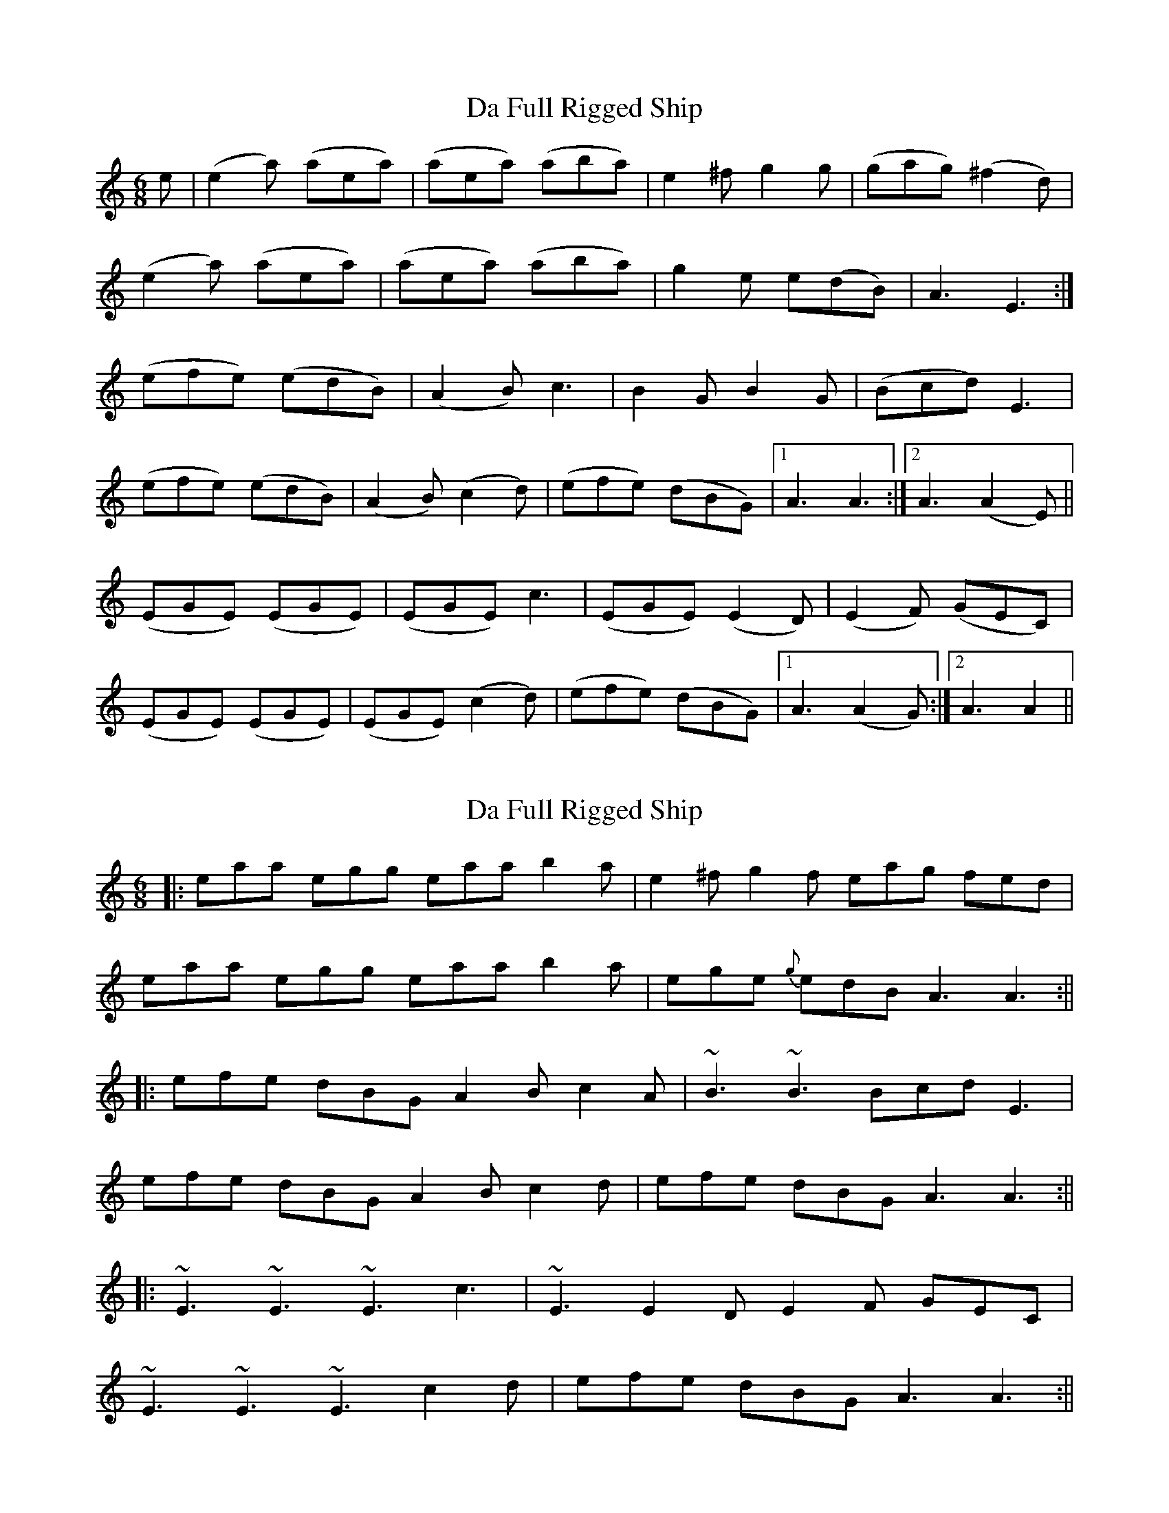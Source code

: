 X: 1
T: Da Full Rigged Ship
Z: Musicalbison
S: https://thesession.org/tunes/878#setting878
R: jig
M: 6/8
L: 1/8
K: Amin
e|(e2 a) (aea)|(aea) (aba)|e2 ^f g2 g|(gag) (^f2 d)|
(e2 a) (aea)|(aea) (aba)|g2 e e(dB)|A3 E3:|
(efe) (edB)|(A2 B) c3|B2 G B2 G|(Bcd) E3|
(efe) (edB)|(A2 B) (c2 d)|(efe) (dBG)|1A3 A3:|2 A3 (A2 E)||
(EGE) (EGE)|(EGE) c3|(EGE) (E2 D)|(E2 F) (GEC)|
(EGE) (EGE)|(EGE) (c2 d)|(efe) (dBG)|1A3 (A2 G):|2 A3 A2||
X: 2
T: Da Full Rigged Ship
Z: Will Harmon
S: https://thesession.org/tunes/878#setting14059
R: jig
M: 6/8
L: 1/8
K: Amin
|:eaa egg eaa b2 a|e2 ^f g2 f eag fed|eaa egg eaa b2 a|ege {g}edB A3 A3:|||:efe dBG A2 B c2 A|~B3 ~B3 Bcd E3|efe dBG A2 B c2 d|efe dBG A3 A3:|||:~E3 ~E3 ~E3 c3|~E3 E2 D E2 F GEC|~E3 ~E3 ~E3 c2 d|efe dBG A3 A3:||
X: 3
T: Da Full Rigged Ship
Z: Chris Horgan
S: https://thesession.org/tunes/878#setting30912
R: jig
M: 6/8
L: 1/8
K: Ador
"Am" e2 a aea|aea aba|"Em"e2 f "C"g2 g|gag "D"f2 d|
"Am" e2 a aea|aea aba|"Em"g2 e edB|"Am"A3 A3:|
"Am" efe edB|A2 B "C"c3|"G"B2 G B2 G|Bcd "Em"E3|
"Am"efe edB|A2 B "C"c2 d|"Em"efe "G"dBG | "Am"A3 A3:|
"Em"EGE EGE|EGE "C"c3|"Em"EGE E2 D|"C"E2 F GEC|
"Em"EGE EGE|EGE "C"c2 d|"Em"efe "G"dBG|"Am"A3 A3 :|
